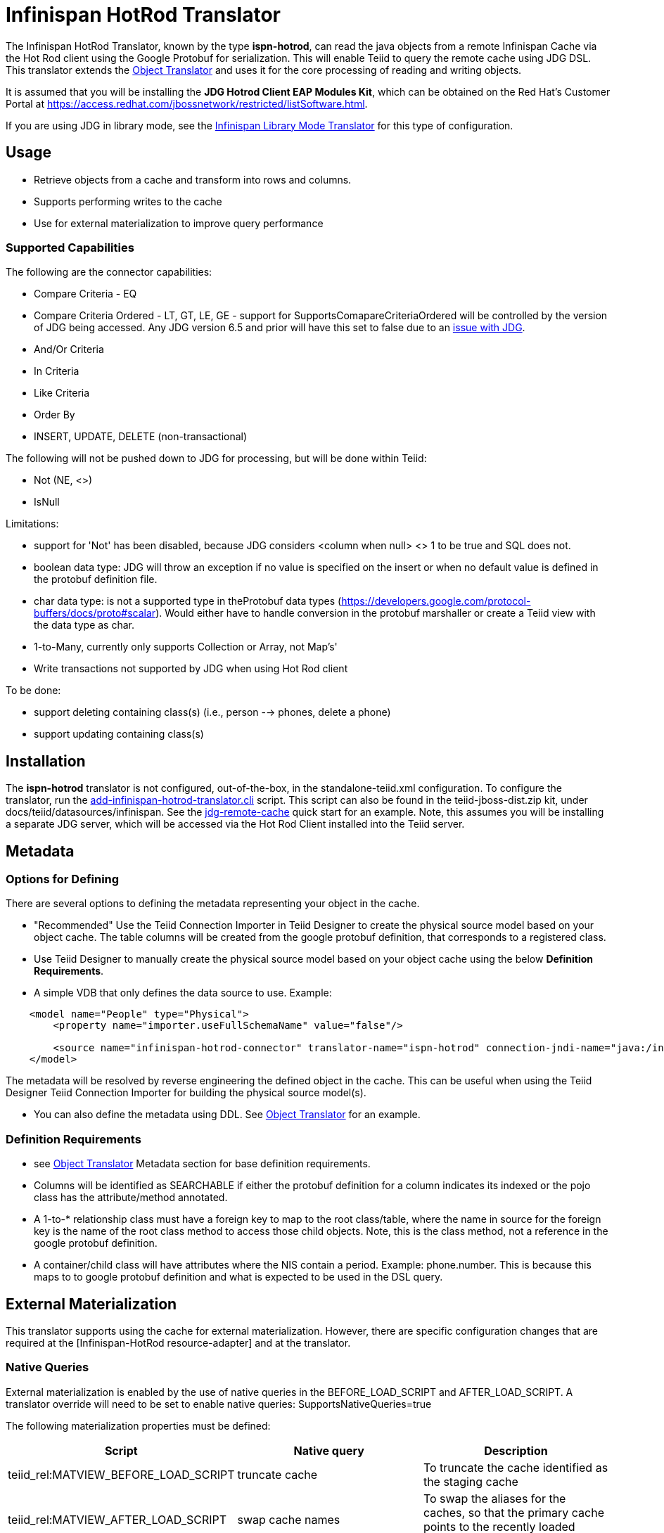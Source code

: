 
= Infinispan HotRod Translator

The Infinispan HotRod Translator, known by the type *ispn-hotrod*, can read the java objects from a remote Infinispan Cache via the Hot Rod client using the Google Protobuf for serialization.  This will enable Teiid to query the remote cache using JDG DSL.  This translator extends the link:Object_Translator.adoc[Object Translator] and uses it for the core processing of reading and writing objects.

It is assumed that you will be installing the *JDG Hotrod Client EAP Modules Kit*, which can be obtained on the Red Hat's Customer Portal at https://access.redhat.com/jbossnetwork/restricted/listSoftware.html.

If you are using JDG in library mode, see the link:Infinispan_LibMode_Translator.adoc[Infinispan Library Mode Translator] for this type of configuration.

== *Usage*

*  Retrieve objects from a cache and transform into rows and columns.
*  Supports performing writes to the cache
*  Use for external materialization to improve query performance

=== *Supported Capabilities*

The following are the connector capabilities:

* Compare Criteria - EQ
* Compare Criteria Ordered - LT, GT, LE, GE - support for SupportsComapareCriteriaOrdered will be controlled by the version of JDG being accessed.  Any JDG version 6.5 and prior will have this set to false due to an https://issues.jboss.org/browse/TEIID-3627[issue with JDG].
* And/Or Criteria
* In Criteria
* Like Criteria
* Order By
* INSERT, UPDATE, DELETE (non-transactional)

The following will not be pushed down to JDG for processing, but will be done within Teiid:

* Not (NE, <>)
* IsNull

Limitations:

* support for 'Not' has been disabled, because JDG considers <column when null> <> 1 to be true and SQL does not.  
* boolean data type:  JDG will throw an exception if no value is specified on the insert or when no default value is defined in the protobuf definition file.
* char data type:  is not a supported type in theProtobuf data types (https://developers.google.com/protocol-buffers/docs/proto#scalar).  Would either have to handle conversion in the protobuf marshaller or create a Teiid view with the data type as char.
* 1-to-Many, currently only supports Collection or Array, not Map's'
* Write transactions not supported by JDG when using Hot Rod client 

To be done:

*  support deleting containing class(s) (i.e., person --> phones, delete a phone)
*  support updating containing class(s)




== *Installation*

The *ispn-hotrod* translator is not configured, out-of-the-box, in the standalone-teiid.xml configuration. To configure the translator, run the https://github.com/teiid/teiid/blob/master/build/kits/jboss-as7/docs/teiid/datasources/infinispan/add-infinispan-hotrod-translator.cli[add-infinispan-hotrod-translator.cli] script. This script can also be found in the teiid-jboss-dist.zip kit, under docs/teiid/datasources/infinispan. See the https://docs.jboss.org/author/display/teiidexamples/JBoss+Data+Grid+Remote+Cache+as+a+Data+Source[jdg-remote-cache] quick start for an example. Note, this assumes you will be installing a separate JDG server, which will be accessed via the Hot Rod Client installed into the Teiid server.


== *Metadata*

=== *Options for Defining*

There are several options to defining the metadata representing your object in the cache.  

* "Recommended" Use the Teiid Connection Importer in Teiid Designer to create the physical source model based on your object cache.  The table columns will be created from the google protobuf definition, that corresponds to a registered class.

* Use Teiid Designer to manually create the physical source model based on your object cache using the below *Definition Requirements*.

* A simple VDB that only defines the data source to use.  Example:

[source,xml]
----
    <model name="People" type="Physical">
        <property name="importer.useFullSchemaName" value="false"/>
           
        <source name="infinispan-hotrod-connector" translator-name="ispn-hotrod" connection-jndi-name="java:/infinispanRemoteDSL" />
    </model>
----

The metadata will be resolved by reverse engineering the defined object in the cache.  This can be useful when using the Teiid Designer Teiid Connection Importer for building the physical source model(s).

* You can also define the metadata using DDL. See ﻿link:Object_Translator.adoc[Object Translator] for an example.


=== *Definition Requirements*

* see link:Object_Translator.adoc[Object Translator] Metadata section for base definition requirements.

* Columns will be identified as SEARCHABLE if either the protobuf definition for a column indicates its indexed or the pojo class has the attribute/method annotated.
* A 1-to-* relationship class must have a foreign key to map to the root class/table, where the name in source for the foreign key is the name of the root class method to access those child objects. Note, this is the class method, not a reference in the google protobuf definition.
* A container/child class will have attributes where the NIS contain a period. Example: phone.number. This is because this maps to to google protobuf definition and what is expected to be used in the DSL query.

== *External Materialization*

This translator supports using the cache for external materialization.   However, there are specific configuration changes that are required at the [Infinispan-HotRod resource-adapter] and at the translator.   


=== *Native Queries*

External materialization is enabled by the use of native queries in the BEFORE_LOAD_SCRIPT and AFTER_LOAD_SCRIPT.  A translator override will need to be set to enable native queries:  SupportsNativeQueries=true

The following materialization properties must be defined:
|===
|Script |Native query |Description

| teiid_rel:MATVIEW_BEFORE_LOAD_SCRIPT  | truncate cache | To truncate the cache identified as the staging cache
| teiid_rel:MATVIEW_AFTER_LOAD_SCRIPT   | swap cache names | To swap the aliases for the caches, so that the primary cache points to the recently loaded cache
|===


The following is an example of for defining the load scripts in DDL:
[source]
----
..
"teiid_rel:MATVIEW_BEFORE_LOAD_SCRIPT" 'execute StockMatCache.native(''truncate cache'');',
"teiid_rel:MATVIEW_LOAD_SCRIPT" 'insert into StockMatCache.Stock (productId, symbol, price, companyName) SELECT  A.ID, S.symbol, S.price, A.COMPANY_NAME FROM Stocks.StockPrices AS S, Accounts.PRODUCT AS A WHERE S.symbol = A.SYMBOL',
"teiid_rel:MATVIEW_AFTER_LOAD_SCRIPT"  'execute StockMatCache.native(''swap cache names'');', 
----

Native queries are used to simulate how its done using RDBMS and renaming tables, because Infinispan doesn't currently support renaming a cache.  So the native queries will trigger the clearing of the "staging" cache, and the swapping of the cache aliases. 


=== *Direct Query Procedure*

Additionally, the execution of native queries is done thru the support of direct query procedures.  The procedure to be executed is called *native*.    
 
WARNING: This feature is turned off by default because of the security risk this exposes to execute any command against the source. To enable this feature, override the execution property [Override Execution Properties] called *SupportsDirectQueryProcedure* to true.

=== *Metadata Requirements*

If you manually model the cache table in Teiid Designer, then you will need to add the property extension for defining the property "primary_table".  The following is a DDL example:

[source]
----
SET NAMESPACE 'http://www.teiid.org/translator/object/2016' AS n0;

CREATE FOREIGN TABLE Trade (
         ....
	CONSTRAINT PK_TRADEID PRIMARY KEY(tradeId)
) OPTIONS (UPDATABLE TRUE);

CREATE FOREIGN TABLE ST_Trade (
        ....
) OPTIONS (NAMEINSOURCE 'Trade', UPDATABLE TRUE, "n0:primary_table" 'ObjectSchema.Trade');
----
 

== *JCA Resource Adapter*

See link:../admin/Infinispan_HotRod_Data_Sources.adoc[Infinispan HotRod Data Sources] resource adapter for this translator. It can be configured to lookup the cache container via JNDI, server list, or hot rod properties. 

